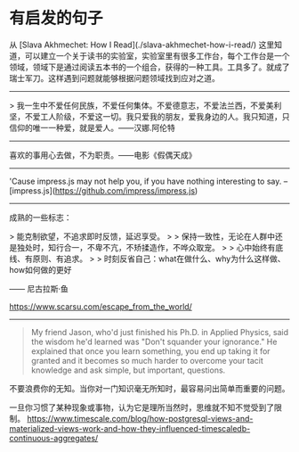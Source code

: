 * 有启发的句子
:PROPERTIES:
:CUSTOM_ID: 有启发的句子
:END:
从 [Slava Akhmechet: How I Read](./slava-akhmechet-how-i-read/) 这里知道，可以建立一个关于读书的实验室，实验室里有很多工作台，每个工作台是一个领域，领域下是通过阅读五本书的一个组合，获得的一种工具。工具多了。就成了瑞士军刀。这样遇到问题就能够根据问题领域找到应对之道。

--------------

> 我一生中不爱任何民族，不爱任何集体。不爱德意志，不爱法兰西，不爱美利坚，不爱工人阶级，不爱这一切。我只爱我的朋友，爱我身边的人。我只知道，只信仰的唯一一种爱，就是爱人。------汉娜.阿伦特

--------------

喜欢的事用心去做，不为职责。------电影《假偶天成》

--------------

'Cause impress.js may not help you, if you have nothing interesting to say. -- [impress.js]([[https://github.com/impress/impress.js]])

--------------

成熟的一些标志：

> 能克制欲望，不追求即时反馈，延迟享受。 > > 保持一致性，无论在人群中还是独处时，知行合一，不卑不亢，不矫揉造作，不哗众取宠。 > > 心中始终有底线、有原则、有追求。 > > 时刻反省自己：what在做什么、why为什么这样做、how如何做的更好

------ 尼古拉斯·鱼

[[https://www.scarsu.com/escape_from_the_world/]]

--------------

#+begin_quote
My friend Jason, who'd just finished his Ph.D. in Applied Physics, said the wisdom he'd learned was "Don't squander your ignorance." He explained that once you learn something, you end up taking it for granted and it becomes so much harder to overcome your tacit knowledge and ask simple, but important, questions.

#+end_quote

不要浪费你的无知。当你对一门知识毫无所知时，最容易问出简单而重要的问题。

一旦你习惯了某种现象或事物，认为它是理所当然时，思维就不知不觉受到了限制。 [[https://www.timescale.com/blog/how-postgresql-views-and-materialized-views-work-and-how-they-influenced-timescaledb-continuous-aggregates/]]
